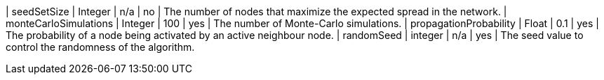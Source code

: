 | seedSetSize               | Integer | n/a     | no       | The number of nodes that maximize the expected spread in the network.
| monteCarloSimulations     | Integer | 100    | yes      | The number of Monte-Carlo simulations.
| propagationProbability    | Float   | 0.1     | yes      | The probability of a node being activated by an active neighbour node.
| randomSeed                | integer | n/a       | yes       | The seed value to control the randomness of the algorithm.
